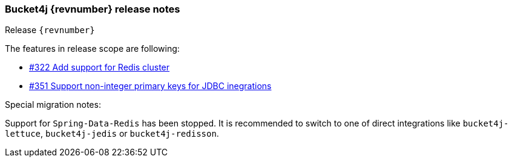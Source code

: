 === Bucket4j {revnumber} release notes
Release `{revnumber}`

.The features in release scope are following:
* https://github.com/bucket4j/bucket4j/issues/351[#322 Add support for Redis cluster]
* https://github.com/bucket4j/bucket4j/issues/351[#351 Support non-integer primary keys for JDBC inegrations]

.Special migration notes:
Support for `Spring-Data-Redis` has been stopped. It is recommended to switch to one of direct integrations like `bucket4j-lettuce`, `bucket4j-jedis` or `bucket4j-redisson`.
